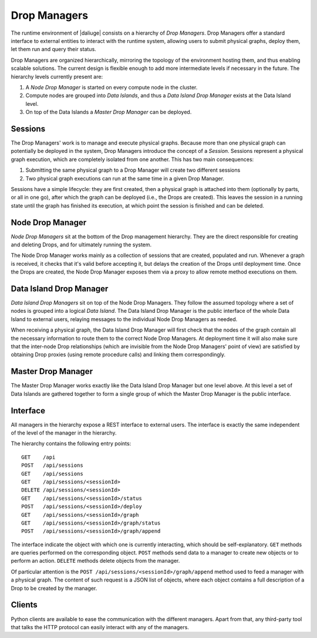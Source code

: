 
.. _drop.managers:

Drop Managers
-------------

The runtime environment of |daliuge| consists on a hierarchy of *Drop Managers*. Drop Managers offer a standard interface to external entities to interact with the runtime system, allowing users to submit physical graphs, deploy them, let them run and query their status.

Drop Managers are organized hierarchically, mirroring the topology of the environment hosting them, and thus enabling scalable solutions. The current design is flexible enough to add more intermediate levels if necessary in the future. The hierarchy levels currently present are:

#. A *Node Drop Manager* is started on every compute node in the cluster.
#. Compute nodes are grouped into *Data Islands*, and thus a *Data Island Drop Manager* exists at the Data Island level.
#. On top of the Data Islands a *Master Drop Manager* can be deployed.

Sessions
^^^^^^^^

The Drop Managers' work is to manage and execute physical graphs. Because
more than one physical graph can potentially be deployed in the system, Drop
Managers introduce the concept of a *Session*. Sessions represent a physical graph
execution, which are completely isolated from one another. This has two main
consequences:

#. Submitting the same physical graph to a Drop Manager will create two different sessions
#. Two physical graph executions can run at the same time in a given Drop Manager.

Sessions have a simple lifecycle: they are first created, then a physical graph
is attached into them (optionally by parts, or all in one go), after which the
graph can be deployed (i.e., the Drops are created). This leaves the session in
a running state until the graph has finished its execution, at which point the
session is finished and can be deleted.


.. _node_drop_manager:

Node Drop Manager
^^^^^^^^^^^^^^^^^

*Node Drop Managers* sit at the bottom of the Drop management hierarchy. They
are the direct responsible for creating and deleting Drops, and for ultimately
running the system.

The Node Drop Manager works mainly as a collection of sessions that are created,
populated and run. Whenever a graph is received, it checks that it's valid
before accepting it, but delays the creation of the Drops until deployment time.
Once the Drops are created, the Node Drop Manager exposes them via a proxy to allow
remote method executions on them.

Data Island Drop Manager
^^^^^^^^^^^^^^^^^^^^^^^^

*Data Island Drop Managers* sit on top of the Node Drop Managers. They follow the
assumed topology where a set of nodes is grouped into a logical *Data Island*.
The Data Island Drop Manager is the public interface of the whole Data Island to
external users, relaying messages to the individual Node Drop Managers as
needed.

When receiving a physical graph, the Data Island Drop Manager will first check
that the nodes of the graph contain all the necessary information to route them
to the correct Node Drop Managers. At deployment time it will also make sure that
the inter-node Drop relationships (which are invisible from the Node Drop
Managers' point of view) are satisfied by obtaining Drop proxies (using remote procedure calls) and
linking them correspondingly.

Master Drop Manager
^^^^^^^^^^^^^^^^^^^

The Master Drop Manager works exactly like the Data Island Drop Manager but one
level above. At this level a set of Data Islands are gathered together to form a
single group of which the Master Drop Manager is the public interface.


Interface
^^^^^^^^^

All managers in the hierarchy expose a REST interface to external users. The
interface is exactly the same independent of the level of the manager in the
hierarchy.

The hierarchy contains the following entry points::

 GET    /api
 POST   /api/sessions
 GET    /api/sessions
 GET    /api/sessions/<sessionId>
 DELETE /api/sessions/<sessionId>
 GET    /api/sessions/<sessionId>/status
 POST   /api/sessions/<sessionId>/deploy
 GET    /api/sessions/<sessionId>/graph
 GET    /api/sessions/<sessionId>/graph/status
 POST   /api/sessions/<sessionId>/graph/append

The interface indicate the object with which one is currently interacting, which
should be self-explanatory. ``GET`` methods are queries performed on the
corresponding object. ``POST`` methods send data to a manager to create new
objects or to perform an action. ``DELETE`` methods delete objects from the
manager.

Of particular attention is the ``POST /api/sessions/<sessionId>/graph/append``
method used to feed a manager with a physical graph. The content of such request
is a JSON list of objects, where each object contains a full description of a
Drop to be created by the manager.


Clients
^^^^^^^

Python clients are available to ease the communication with the different
managers. Apart from that, any third-party tool that talks the HTTP
protocol can easily interact with any of the managers.
